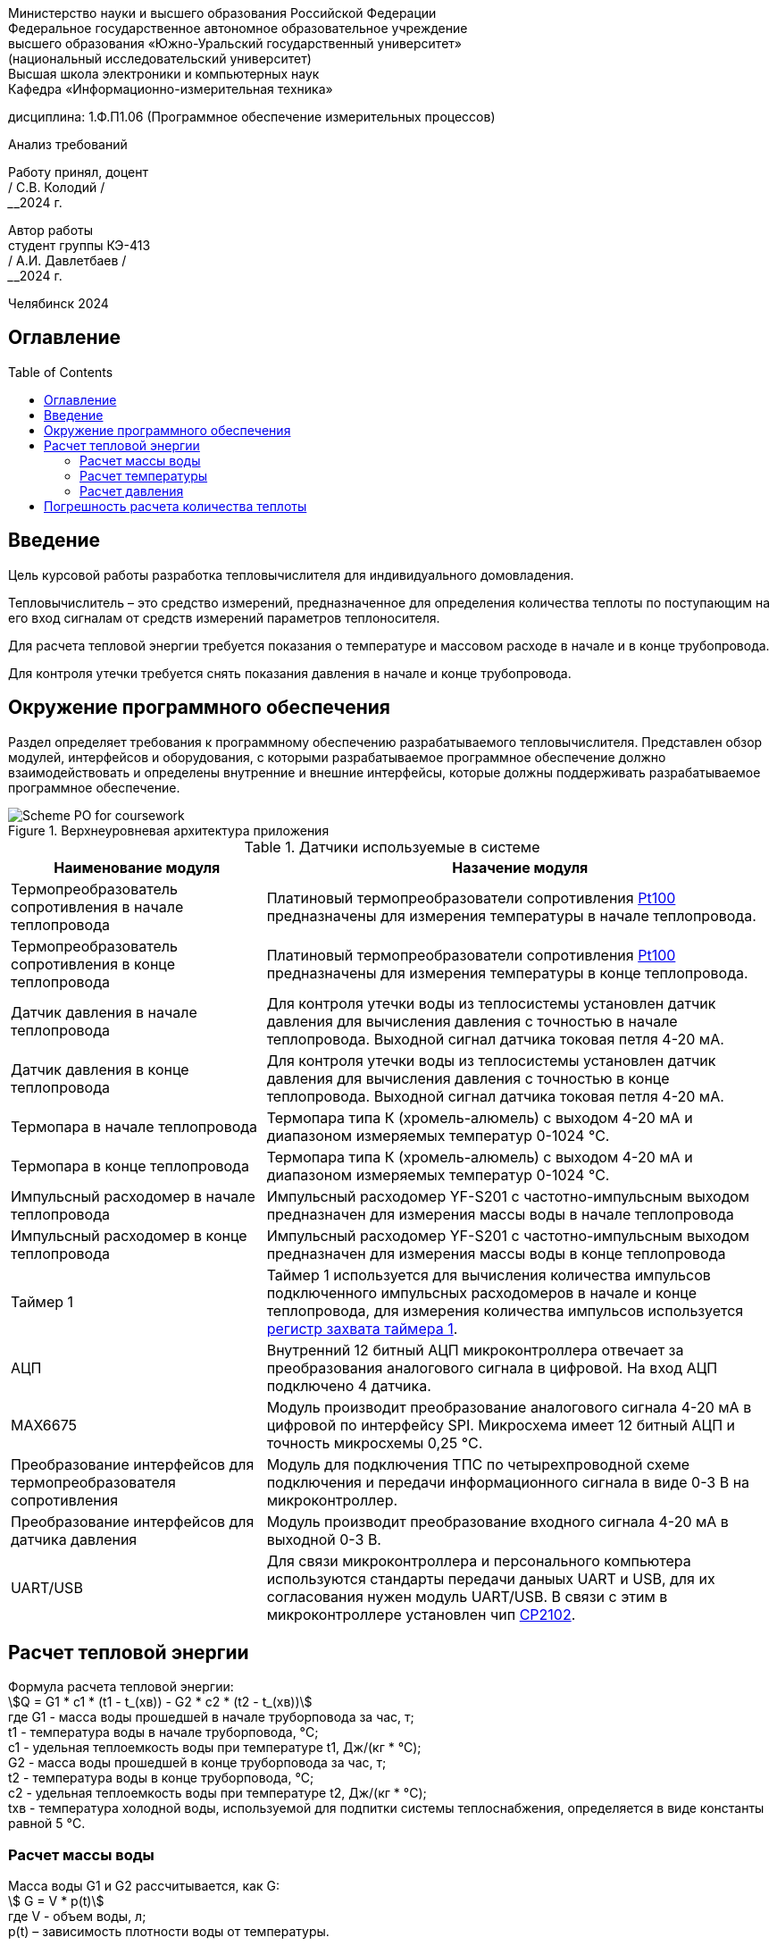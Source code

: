 :toc: macro 

[.text-center]
Министерство науки и высшего образования Российской Федерации +
Федеральное государственное автономное образовательное учреждение +
высшего образования «Южно-Уральский государственный университет» +
(национальный исследовательский университет) +
Высшая школа электроники и компьютерных наук +
Кафедра «Информационно-измерительная техника»


[.text-center]
дисциплина: 1.Ф.П1.06 (Программное обеспечение измерительных процессов)

[.text-center]
Анализ требований

[.text-right]
Работу принял, доцент +
______/ С.В. Колодий / +
______2024 г.

[.text-right]
Автор работы +
студент группы КЭ-413 +
______/ А.И. Давлетбаев / +
______2024 г.

[.text-center]
Челябинск 2024

== Оглавление

toc::[]

== Введение

Цель курсовой работы разработка тепловычислителя для индивидуального домовладения.

Тепловычислитель – это средство измерений, предназначенное для определения количества теплоты по поступающим на его вход сигналам от средств измерений параметров теплоносителя.

Для расчета тепловой энергии требуется показания о температуре и массовом расходе в начале и в конце трубопровода.

Для контроля утечки требуется снять показания давления в начале и конце трубопровода.


== Окружение программного обеспечения

Раздел определяет требования к программному обеспечению разрабатываемого тепловычислителя. Представлен обзор модулей, интерфейсов и оборудования, с которыми разрабатываемое программное обеспечение должно взаимодействовать и определены внутренние и внешние интерфейсы, которые должны поддерживать разрабатываемое программное обеспечение.

.Верхнеуровневая архитектура приложения
image::Scheme PO for coursework.jpg[]

.Датчики используемые в системе
[cols="1,2"]
|===
|Наименование модуля |Назачение модуля 

|Термопреобразователь сопротивления в начале теплопровода
|Платиновый термопреобразователи сопротивления https://www.ktopoverit.ru/prof/opisanie/41646-09.pdf[Pt100] предназначены для измерения температуры в начале теплопровода.

|Термопреобразователь сопротивления в конце теплопровода
|Платиновый термопреобразователи сопротивления https://www.ktopoverit.ru/prof/opisanie/41646-09.pdf[Pt100] предназначены для измерения температуры в конце теплопровода.

|Датчик давления в начале теплопровода
|Для контроля утечки воды из теплосистемы установлен датчик давления для вычисления давления с точностью  в начале теплопровода. Выходной сигнал датчика токовая петля 4-20 мА.

|Датчик давления в конце теплопровода
|Для контроля утечки воды из теплосистемы установлен датчик давления для вычисления давления с точностью  в конце теплопровода. Выходной сигнал датчика токовая петля 4-20 мА.


|Термопара в начале теплопровода
|Термопара типа К (хромель-алюмель) с выходом 4-20 мА и диапазоном измеряемых температур 0-1024 °C.

|Термопара в конце теплопровода
|Термопара типа К (хромель-алюмель) с выходом 4-20 мА и диапазоном измеряемых температур 0-1024 °C.

|Импульсный расходомер в начале теплопровода
|Импульсный расходомер YF-S201 с частотно-импульсным выходом предназначен для измерения массы воды в начале теплопровода

|Импульсный расходомер в конце теплопровода
|Импульсный расходомер YF-S201 с частотно-импульсным выходом предназначен для измерения массы воды в конце теплопровода

|Таймер 1
|Таймер 1 используется для вычисления количества импульсов подключенного импульсных расходомеров в начале и конце теплопровода, для измерения количества импульсов используется https://www.st.com/resource/en/reference_manual/rm0383-stm32f411xce-advanced-armbased-32bit-mcus-stmicroelectronics.pdf#page=307&zoom=100,89,482[регистр захвата таймера 1].

|АЦП
|Внутренний 12 битный АЦП микроконтроллера отвечает за преобразования аналогового сигнала в цифровой. На вход АЦП подключено 4 датчика.

|MAX6675
|Модуль производит преобразование аналогового сигнала 4-20 мА в цифровой по интерфейсу SPI. Микросхема имеет 12 битный АЦП и точность микросхемы 0,25 °C. 

|Преобразование интерфейсов для термопреобразователя сопротивления
|Модуль для подключения ТПС по четырехпроводной схеме подключения и передачи информационного сигнала в виде 0-3 В на микроконтроллер.

|Преобразование интерфейсов для датчика давления
|Модуль производит преобразование входного сигнала 4-20 мА в выходной 0-3 В.

|UART/USB
|Для связи микроконтроллера и персонального компьютера используются стандарты передачи даныых UART и USB, для их согласования нужен модуль UART/USB. В связи с этим в микроконтроллере установлен чип https://www.silabs.com/documents/public/data-sheets/CP2102-9.pdf[CP2102]. 

|===

== Расчет тепловой энергии

Формула расчета тепловой энергии: +
stem:[Q = G1 * c1 * (t1 - t_(хв)) - G2 * c2 * (t2 - t_(хв))] +
где G1 - масса воды прошедшей в начале труборповода за час, т; +
t1 - температура воды в начале труборповода, °C; +
c1 - удельная теплоемкость воды при температуре t1, Дж/(кг * °C); +
G2 - масса воды прошедшей в конце труборповода за час, т; +
t2 - температура воды в конце труборповода, °C; +
c2 - удельная теплоемкость воды при температуре t2, Дж/(кг * °C); +
tхв - температура холодной воды, используемой для подпитки системы теплоснабжения, определяется в виде константы равной 5 °C.

=== Расчет массы воды

Масса воды G1 и G2 рассчитывается, как G: +
stem:[ G = V * p(t)] +
где V -  объем воды, л; +
p(t) – зависимость плотности воды от температуры.

stem:[ p(t) = 995,7 / (0,984 + 0,000483 * t)] +
где t - температура, °C.

stem:[ V = f / K(p)] +
где f - частота импульсов, Гц; +
K(p) - множитель, равный отношение импульсов на литр воды, равный 7,5.

=== Расчет температуры

Измерение температуры воды t1 и t2 производится, как с помощью термопреобразователя сопротивления, так и термопары. 

==== Расчет температуры с помощью термопары

Данные о температуре с термопары и MAX6675 поступают по интерфейсу SPI, на канале MISO считывают 12-битный результат, где последовательность всех нулей, соответствует 0 °C, тогда как последовательность всех единиц, соответствует +1023,75 °C. Следовательно одному биту соответствует 0,25 °C. +
Формула преобразования данных с чипа MAX6675 в температуру t: +
stem:[ t = D / K_(prt)] +
где D - данные о температуре с чипа MAX6675; +
 K_(prt) - коэффициент для преобразования данных D в температуру t равный 4.

==== Расчет температуры с помощью термопреобразователя сопротивления

Измерение температуры с термопреобразователя сопротивления производится снятием напряжения на термосопротивлении внутренним АЦП микроконтроллера. +
В диапазоне температур от 0 до 150 °C зависимость температуры от сопротивления для термопреобразователя сопротивления pt100 линейна, следовательно зависимость температуры от напряжения описывается уравнением прямой: +
stem:[ y = k * x + b] +
где y - точка на оси ординат; +
k - угловой коэффициент; +
x - точка на оси абсцисс; +
b - значение показывает, насколько она смещена относительно оси абсцисс. 

Для нахождения коеффициента k используем уравнение прямой по двум точкам: +
stem:[ k = (y - y_(0)) / (x - x_(0))] +
где y - максимальное значение напряжения; +
y_(0) - минимальное значение напряжения; +
x - максимальное значение диапазона температуры; +
x_(0) - минимальное значение диапазона температуры;

Так как у_(0) соответствует t_(0) = 0 °C, а у соответствует t = 150 °C. Значения x_(0) и x определяется следующим образом, подключаем эталонное сопротивление равное 100 Ом и 157,3251 Ом, что для ТПС pt100 соответствует температурам 0 °C и 150 °C, далее снимаем напряжения V_(0) для сопротивления 100 Ом и V для сопротивления 157,3251 Ом. 

Тогда формула нахождения коеффициента k примет вид: +
stem:[ k = (t - t_(0)) / (V - V_(0)) = 150 / (V - V_(0)) ]

Формула нахождения коеффициента b имеет следующий вид: +
stem:[ b = y - k * x = V - k * t]

Формула преобразования напряжения в температуру для термопреобразователя сопротивления: +
stem:[t = k * V + b ]

Удельная теплоемкость воды с1 и с2 зависят от температур t1 и t2 соответственно. Приблеженная формула зависимости теплоемкости с от температуры t: +
stem:[ c(t) = 4194 - 1,15 * t + 1,5 * 10^(-2) * t^(2)]

=== Расчет давления

При преобразования токового сигнала 4-20 мА в напряжение, току 4 мА соответствует напряжение 0,4 В, а 20 мА соответсвует 2 В.
Измеряя с помощью встроенного АЦП микроконтроллера напряжение от 0,4 до 2 В соответствует нижний и верхний предел диапазона измерения. +
stem:[ p = (V_(p) - 0,4) * K_(prp) ] +
где p - давление воды, атм; +
V_(p) - напряжение с ацп, В; +
K_(prp) - коэффициент для преобразования напряжения в давление.

== Погрешность расчета количества теплоты

Относительная погрешность термочувствительного элемента для термопреобразователя сопротивления pt100 равна 1%.

Расходомер YF-S201 имеет относительную погрешность 5%.

Неисключенная систематическая погрешность (НСП) результата образуется из неисключенных систематических погрешностей средств измерения температуры и расхода в начале и конце теплопровода.

Доверительные границы НСП δ(P) вычисляют по формуле: +
stem:[ δ(P) = +- k sqrt(Σ ((Θ_(i))^(2)) )  ] +
где δ_(i) - граница i-й неисключенной состовляющей систематической погрешности; +
k - коэффициент, определяемый принятой доверительной вероятностью Р.

Определим доверительную вероятность Р = 0,95, при этом коэффициент k = 1,1. Тогда доверительная граница НСП в относительной форме будет: +
stem:[ δ(0,95) = +- 1,1 sqrt( ((δ_(t1))^(2)) + ((δ_(t2))^(2)) + ((δ_(G1))^(2)) + ((δ_(G2))^(2)) ) = +- 1,1 * sqrt( ( 0,01^(2)) + 0,01^(2) + 0,05^(2) + 0,05^(2) ) = 7,932%] +
где δ_(t1) - погрешность для ТПС в начале теплопровода; +
δ_(t2) - погрешность для ТПС в конце теплопровода; +
δ_(G1) - погрешность для импульсного расходомера в начале теплопровода; +
δ_(G2) - погрешность для импульсного расходомера в конце теплопровода.

Таким образом систематическая погрешность для расчета количества тепловой энергии при доверительной вероятности Р = 0,95 равна 7,9%.
